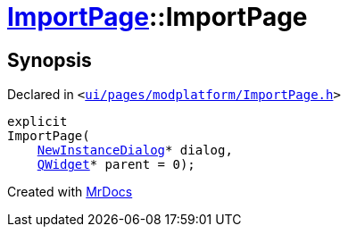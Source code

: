 [#ImportPage-2constructor]
= xref:ImportPage.adoc[ImportPage]::ImportPage
:relfileprefix: ../
:mrdocs:


== Synopsis

Declared in `&lt;https://github.com/PrismLauncher/PrismLauncher/blob/develop/launcher/ui/pages/modplatform/ImportPage.h#L54[ui&sol;pages&sol;modplatform&sol;ImportPage&period;h]&gt;`

[source,cpp,subs="verbatim,replacements,macros,-callouts"]
----
explicit
ImportPage(
    xref:NewInstanceDialog.adoc[NewInstanceDialog]* dialog,
    xref:QWidget.adoc[QWidget]* parent = 0);
----



[.small]#Created with https://www.mrdocs.com[MrDocs]#
